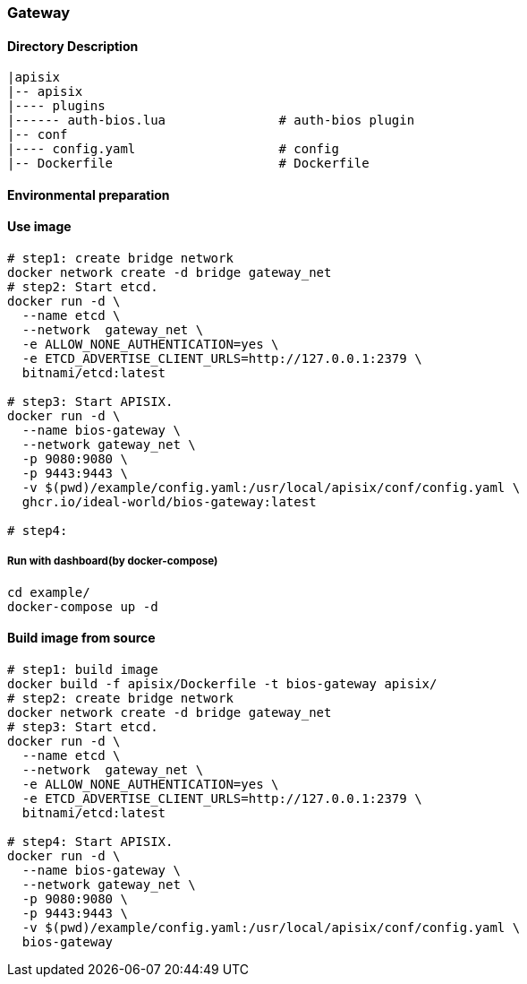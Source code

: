 === Gateway

==== Directory Description

----
|apisix
|-- apisix
|---- plugins
|------ auth-bios.lua               # auth-bios plugin
|-- conf
|---- config.yaml                   # config
|-- Dockerfile                      # Dockerfile
----

==== Environmental preparation

==== Use image

[source,sh]
----
# step1: create bridge network
docker network create -d bridge gateway_net
# step2: Start etcd.
docker run -d \
  --name etcd \
  --network  gateway_net \
  -e ALLOW_NONE_AUTHENTICATION=yes \
  -e ETCD_ADVERTISE_CLIENT_URLS=http://127.0.0.1:2379 \
  bitnami/etcd:latest

# step3: Start APISIX.
docker run -d \
  --name bios-gateway \
  --network gateway_net \
  -p 9080:9080 \
  -p 9443:9443 \
  -v $(pwd)/example/config.yaml:/usr/local/apisix/conf/config.yaml \
  ghcr.io/ideal-world/bios-gateway:latest

# step4:
----

===== Run with dashboard(by docker-compose)

[source,sh]
----
cd example/
docker-compose up -d
----

==== Build image from source

[source,sh]
----
# step1: build image
docker build -f apisix/Dockerfile -t bios-gateway apisix/
# step2: create bridge network
docker network create -d bridge gateway_net
# step3: Start etcd.
docker run -d \
  --name etcd \
  --network  gateway_net \
  -e ALLOW_NONE_AUTHENTICATION=yes \
  -e ETCD_ADVERTISE_CLIENT_URLS=http://127.0.0.1:2379 \
  bitnami/etcd:latest

# step4: Start APISIX.
docker run -d \
  --name bios-gateway \
  --network gateway_net \
  -p 9080:9080 \
  -p 9443:9443 \
  -v $(pwd)/example/config.yaml:/usr/local/apisix/conf/config.yaml \
  bios-gateway
----